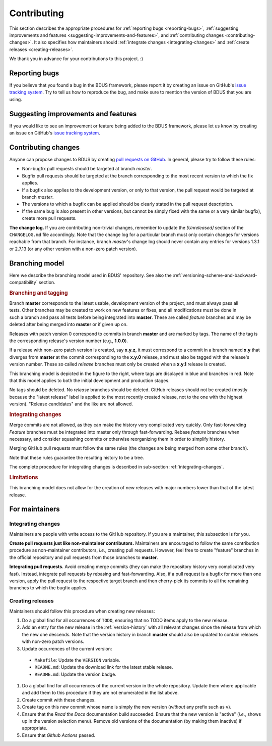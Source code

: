 .. .......................................................................... ..

.. _contributing:

Contributing
============

This section describes the appropriate procedures for :ref:`reporting bugs <reporting-bugs>`, :ref:`suggesting improvements and features <suggesting-improvements-and-features>`, and :ref:`contributing changes <contributing-changes>`.
It also specifies how maintainers should :ref:`integrate changes <integrating-changes>` and :ref:`create releases <creating-releases>`.

We thank you in advance for your contributions to this project. :)

.. .......................................................................... ..

.. _reporting-bugs:

Reporting bugs
--------------

If you believe that you found a bug in the BDUS framework, please report it by creating an issue on GitHub's `issue tracking system <https://github.com/albertofaria/bdus/issues>`_.
Try to tell us how to reproduce the bug, and make sure to mention the version of BDUS that you are using.

.. .......................................................................... ..

.. _suggesting-improvements-and-features:

Suggesting improvements and features
------------------------------------

If you would like to see an improvement or feature being added to the BDUS framework, please let us know by creating an issue on GitHub's `issue tracking system <https://github.com/albertofaria/bdus/issues>`_.

.. .......................................................................... ..

.. _contributing-changes:

Contributing changes
--------------------

Anyone can propose changes to BDUS by creating `pull requests on GitHub <https://github.com/albertofaria/bdus/pulls>`_.
In general, please try to follow these rules:

- Non-bugfix pull requests should be targeted at branch *master*.

- Bugfix pull requests should be targeted at the branch corresponding to the most recent version to which the fix applies.

- If a bugfix also applies to the development version, or only to that version, the pull request would be targeted at branch *master*.

- The versions to which a bugfix can be applied should be clearly stated in the pull request description.

- If the same bug is also present in other versions, but cannot be simply fixed with the same or a very similar bugfix), create more pull requests.

**The change log.**
If you are contributing non-trivial changes, remember to update the *[Unreleased]* section of the ``CHANGELOG.md`` file accordingly.
Note that the change log for a particular branch must only contain changes for versions reachable from that branch.
For instance, branch *master*'s change log should never contain any entries for versions 1.3.1 or 2.7.13 (or any other version with a non-zero patch version).

.. .......................................................................... ..

.. _branching-model:

Branching model
---------------

Here we describe the branching model used in BDUS' repository.
See also the :ref:`versioning-scheme-and-backward-compatibility` section.

.. rubric:: Branching and tagging

.. figure:: /images/branching-model.*
    :align: right
    :width: 170px

    ..

Branch **master** corresponds to the latest usable, development version of the project, and must always pass all tests.
Other branches may be created to work on new features or fixes, and all modifications must be done in such a branch and pass all tests before being integrated into **master**.
These are called *feature* branches and may be deleted after being merged into **master** or if given up on.

Releases with patch version 0 correspond to commits in branch **master** and are marked by tags.
The name of the tag is the corresponding release's version number (e.g., **1.0.0**).

If a release with non-zero patch version is created, say **x.y.z**, it must correspond to a commit in a branch named **x.y** that diverges from **master** at the commit corresponding to the **x.y.0** release, and must also be tagged with the release's version number.
These so called *release* branches must only be created when a **x.y.1** release is created.

This branching model is depicted in the figure to the right, where tags are displayed in blue and branches in red.
Note that this model applies to both the initial development and production stages.

No tags should be deleted.
No *release* branches should be deleted.
GitHub releases should not be created (mostly because the "latest release" label is applied to the most recently created release, not to the one with the highest version).
"Release candidates" and the like are not allowed.

.. rubric:: Integrating changes

Merge commits are not allowed, as they can make the history very complicated very quickly.
Only fast-forwarding
*Feature* branches must be integrated into master only through fast-forwarding.
Rebase *feature* branches when necessary, and consider squashing commits or otherwise reorganizing them in order to simplify history.

Merging GitHub pull requests must follow the same rules (the changes are being merged from some other branch).

Note that these rules guarantee the resulting history to be a tree.

The complete procedure for integrating changes is described in sub-section :ref:`integrating-changes`.

.. rubric:: Limitations

This branching model does not allow for the creation of new releases with major numbers lower than that of the latest release.

.. .......................................................................... ..

For maintainers
---------------

.. _integrating-changes:

Integrating changes
~~~~~~~~~~~~~~~~~~~

Maintainers are people with write access to the GitHub repository.
If you are a maintainer, this subsection is for you.

**Create pull requests just like non-maintainer contributors.**
Maintainers are encouraged to follow the same contribution procedure as non-maintainer contributors, *i.e.*, creating pull requests.
However, feel free to create "feature" branches in the official repository and pull requests from those branches to **master**.

**Integrating pull requests.**
Avoid creating merge commits (they can make the repository history very complicated very fast).
Instead, integrate pull requests by rebasing and fast-forwarding.
Also, if a pull request is a bugfix for more than one version, apply the pull request to the respective target branch and then cherry-pick its commits to all the remaining branches to which the bugfix applies.

.. _creating-releases:

Creating releases
~~~~~~~~~~~~~~~~~

Maintainers should follow this procedure when creating new releases:

#. Do a global find for all occurrences of ``TODO``, ensuring that no TODO items apply to the new release.

#. Add an entry for the new release in the :ref:`version-history` with all relevant changes since the release from which the new one descends. Note that the version history in branch **master** should also be updated to contain releases with non-zero patch versions.

#. Update occurrences of the current version:

  - ``Makefile``: Update the ``VERSION`` variable.
  - ``README.md``: Update the download link for the latest stable release.
  - ``README.md``: Update the version badge.

#. Do a global find for all occurrences of the current version in the whole repository. Update them where applicable and add them to this procedure if they are not enumerated in the list above.

#. Create commit with these changes.

#. Create tag on this new commit whose name is simply the new version (*without* any prefix such as ``v``).

#. Ensure that the *Read the Docs* documentation build succeeded. Ensure that the new version is "active" (*i.e.*, shows up in the version selection menu). Remove old versions of the documentation (by making them inactive) if appropriate.

#. Ensure that *Github Actions* passed.

.. .......................................................................... ..
